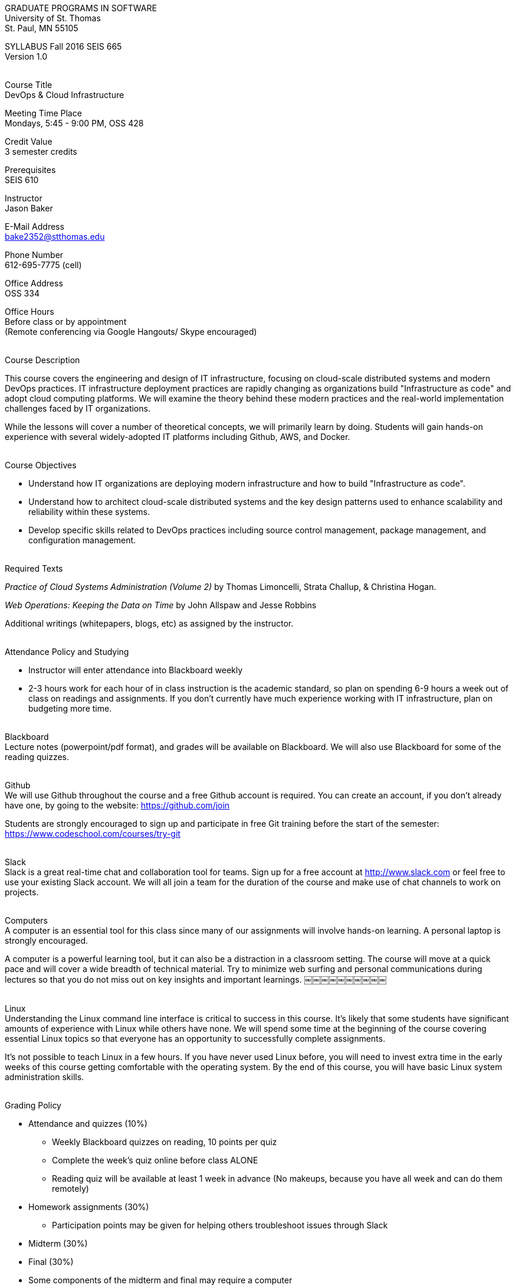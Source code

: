 :blank: pass:[ +]

[.text-center]
GRADUATE PROGRAMS IN SOFTWARE +
University of St. Thomas +
St. Paul, MN 55105

[.text-center]
SYLLABUS Fall 2016 SEIS 665 +
Version 1.0

{blank}
[underline]#Course Title# +
DevOps & Cloud Infrastructure

[underline]#Meeting Time Place# +
Mondays, 5:45 - 9:00 PM, OSS 428

[underline]#Credit Value# +
3 semester credits

[underline]#Prerequisites# +
SEIS 610

[underline]#Instructor# +
Jason Baker

[underline]#E-Mail Address# +
bake2352@stthomas.edu

[underline]#Phone Number# +
612-695-7775 (cell)

[underline]#Office Address# +
OSS 334

[underline]#Office Hours# +
Before class or by appointment +
(Remote conferencing via Google Hangouts/ Skype encouraged)

{blank}
[underline]#Course Description# +

This course covers the
engineering and design of IT infrastructure, focusing on cloud-scale distributed
systems and modern DevOps practices. IT infrastructure deployment practices are rapidly changing as organizations build
"Infrastructure as code" and adopt cloud computing platforms. We will examine the theory behind these modern practices and the real-world implementation challenges faced by IT organizations.

While the lessons will cover a number of
theoretical concepts, we will primarily learn by doing. Students will gain hands-on
experience with several widely-adopted IT platforms including Github,
AWS, and Docker.

{blank}
[underline]#Course Objectives#

*   Understand how IT organizations are deploying modern infrastructure and how
to build "Infrastructure as code".
*   Understand how to architect cloud-scale distributed systems and the key design
patterns used to enhance scalability and reliability within these systems.
*   Develop specific skills related to DevOps practices including source control
  management, package management, and configuration management.

{blank}
[underline]#Required Texts# +

_Practice of Cloud Systems Administration (Volume 2)_ by Thomas Limoncelli, Strata Challup, & Christina Hogan.

_Web Operations: Keeping the Data on Time_ by John Allspaw and Jesse Robbins

Additional writings (whitepapers, blogs, etc) as assigned by the instructor.

{blank}
[underline]#Attendance Policy and Studying#

* Instructor will enter attendance into Blackboard weekly
* 2-3 hours work for each hour of in class instruction is the academic standard,
so plan on spending 6-9 hours a week out of class on readings and assignments.
If you don't currently have much experience working with IT infrastructure, plan on
budgeting more time.

{blank}
[underline]#Blackboard# +
Lecture notes (powerpoint/pdf format), and grades will be available on
Blackboard. We will also use Blackboard for some of the reading quizzes.

{blank}
[underline]#Github# +
We will use Github throughout the course and a free Github account is required. You can
create an account, if you don't already have one, by going to the website:
https://github.com/join

Students are strongly encouraged to sign up and participate in free Git training
before the start of the semester: https://www.codeschool.com/courses/try-git

{blank}
[underline]#Slack# +
Slack is a great real-time chat and collaboration tool for teams. Sign up for a
free account at http://www.slack.com or feel free to use your existing Slack
account. We will all join a team for the duration of the course and make use
of chat channels to work on projects.

{blank}
[underline]#Computers# +
A computer is an essential tool for this class since many of our assignments will involve hands-on learning. A personal laptop is strongly encouraged.

A computer is a powerful learning tool, but it can also be a distraction in a
classroom setting. The
course will move at a quick pace and will cover a wide breadth of technical material.
Try to minimize web surfing and personal communications during lectures so that
you do not miss out on key insights and important learnings.
￼￼￼￼￼￼￼￼￼￼

{blank}
[underline]#Linux# +
Understanding the Linux command line interface is critical to success in this
course. It's likely that some students have significant amounts of experience
with Linux while others have none. We will spend some time at the beginning of
the course covering essential Linux topics so that everyone has an opportunity
to successfully complete assignments.

It's not possible to teach Linux in a few hours. If you have never used Linux
before, you will need to invest extra time in the early weeks of this course
getting comfortable with the operating system. By the end of this course, you
will have basic Linux system administration skills.

{blank}
[underline]#Grading Policy#

* Attendance and quizzes (10%)
  ** Weekly Blackboard quizzes on reading, 10 points per quiz
  ** Complete the week’s quiz online before class ALONE
  ** Reading quiz will be available at least 1 week in advance (No makeups, because you have all week and can do them remotely)
* Homework assignments (30%)
  ** Participation points may be given for helping others troubleshoot issues through Slack
* Midterm (30%)
* Final (30%)
* Some components of the midterm and final may require a computer
* The usual (but not forced) distribution will be ~50/50 between A grades and B grades
* Factors that may severely impact your grade
  ** Significant disregard for assignments
  ** More than 2 class absences.
  ** A failing grade on the final.

{blank}
[underline]#Recording of Classroom Activities# +

All recordings of class sessions using any device is expressly prohibited
without the written permission of the instructor. (See Class Session Recording
  Permission Form.)

{blank}
[underline]#Schedule# +


[cols="10,10,40,40",options="header"]
|=========================================================
|Week | Date | Topic | Assignment Due

|1 | 9/12 | Course Introduction +
Source control +
Git |


|2 | 9/19 | Linux fundamentals +
Package management +
Shell scripting
 |
Assignment 1 +
Read Practice of Cloud Systems Administration Chapter 12 +
Read Git Hands On Guide +
Start reading Linux Hands On Guide

|3 | 9/26 | Infrastructure fundamentals +
Virtualization +
Distributed infrastructure design and operations +
 |
Assignment 2 +
Read Practice of Cloud Systems Administration Chapter 1 +
Read Web Operations Chapter 15

|4 | 10/3 | Cloud computing +
AWS +
IAM, EC2, S3 |
Assignment 3 +
Read Practice of Cloud Systems Administration Appendix B +
Read _Overview of Amazon Web Services_ (White paper December 2015)

|5 | 10/10 | Cloud computing +
AWS +
VPC, RDS, ELB |
Assignment 4 +
Read _Architecting for the Cloud: AWS Best Practices_ (White paper February 2016)

|6 | 10/17 | Cloud computing +
AWS +
Autoscaling, Cloud Watch, Route53, +
SQS, SNS, SES |
Assignment 5 +
Read Web Operations Chapters 1 & 2

|7 | 10/24 | Midterm |


|8 | 10/31 | Distributed application architecture +
Web services +
REST/ JSON / YAML |
Assignment 6 +
Read Practice of Cloud Systems Administration Chapters 4 & 5

|9 | 11/7 | Configuration management I +
 |
Assignment 7 +
Read Web Operations chapter 5 +
Read Practice of Cloud Systems Administration Chapter 2

|10 | 11/14 | Configuration management II +
 |
Assignment 8 +
Read Practice of Cloud Systems Administration Chapter 6

|11 | 11/21 | Containers +
Docker |
Assignment 9 +
Read Practice of Cloud Systems Administration Chapter 3

|12 | 11/28 | DevOps +
Continuous integration & deployment +
Jenkins |
Assignment 10 +
Read Web Operations Chapters 4 & 10 +
Read Practice of Cloud Systems Administration Chapter 8

|13 | 12/5 | Data center architecture |
Read _How Cloud Has Changed The Data Center Architect_ +
Read _6 Models Of The Modern Data Center_

|14 | 12/12 | Final exam |


|=========================================================

{blank}
[underline]#STUDENTS WITH DISABILTIES# +

Classroom accommodations will be provided for qualified students with documented disabilities. Students are invited to contact the Disability Resources office about accommodations for this course. Telephone appointments are available to students as needed. Appointments can be made by calling 651- 962-6315 or 800-328-6819, extension 6315. You may also make an appointment in person in Murray Herrick 110. For further information, you can locate the Disability Resources office on the web at http://www.stthomas.edu/enhancementprog/.

{blank}
[underline]#ACADEMIC INTEGRITY# +

Academic integrity is defined as not cheating and not plagiarizing; honesty and trust among students and between students and faculty are essential for a strong, functioning academic community. Consequently, students are expected to do their own work on all academic assignments, tests, projects and research/term papers. Academic dishonesty, whether cheating, plagiarism or some other form of dishonest conduct related to academic coursework and listed in the Student Policy Book under “Discipline: Rules of Conduct” will automatically result in failure for the work involved. But academic dishonesty could also result in failure for the course and, in the event of a second incident of academic dishonesty, suspension from the University.

{blank}
[underline]#Cheating# +

In cases of cheating, the instructor will impose a minimum sanction of failure of work involved. The instructor will inform the student and the director of the program in writing of:

1. the nature of the offense,
2. the penalty imposed within the course;
3. the recommendation of the instructor as to whether further disciplinary action by the director is warranted.

If the instructor or the director of the program determines that further disciplinary action is warranted, a disciplinary hearing shall be commenced at the request of either the instructor or the director. (If there is a previous offense of this nature on the student’s record, a hearing is mandatory.)

Here are the common ways to violate the academic integrity code: +

* Cheating - Intentionally using or attempting to use unauthorized materials, information, or study aids in any academic exercise. The term academic exercise includes all forms of work submitted for credit.
* Fabrication -Intentional and unauthorized falsification or invention of any information or citation in an academic exercise.
* Facilitating Academic Dishonesty - Intentionally or knowingly helping or attempting to help another to violate a provision of the institutional code of academic integrity.
* Plagiarism -The deliberate adoption or reproduction of ideas or words or statements of another person as one’s own without acknowledgment. You commit plagiarism whenever you use a source in any way without indicating that you have used it.

{blank}
[underline]#Plagiarism# +

The following statement of plagiarism is reprinted here for the use of faculty and students.

Reprinted from _Writing: A College Handbook_, James A.W. Heffernan and John E. Lincoln. By permission W. W. Norton & Company, Inc., Copyright 1982 by W.W. Norton & Company, Inc.

*Plagiarism is the dishonest act of presenting the words or thoughts of another writer as if they were your own.*

You commit plagiarism whenever you use a source in any way without indicating that you have used it. If you quote anything at all, even a phrase, you must put quotation marks around it, or set it off from your text; if you summarize or paraphrase an author’s words, you must clearly indicate where the summary or paraphrase begins and ends; if you use an author’s idea, you must say that you are doing so. In every instance, you must also formally acknowledge the written source from which you took the material.

The only time you can use a source without formal acknowledgment is when you refer to a specific phrase, statement, or passage that you have used and acknowledged earlier in the same paper. If the
writer has already formally acknowledged the specific source of the material, there is no need to acknowledge it again in the conclusion. Nor is there any need to enumerate the sources of a summary statement based on several different passages that have been used earlier in the paper and have already been acknowledged. But you are free to skip the acknowledgment only when you are referring a second time to exactly the same material. When you use new material from a source already cited, you must make a new acknowledgment.

Here are examples of various kinds of plagiarism. In each instance, the source is a passage from p. 102 of E.R. Dodd’s _The Greek and the Irrational_ (Berkeley, 1971; reprinted: Boston: Beacon, 1957). First here is the original note, copied accurately from the book.

Functions, Dodds 12, p. 102 +
“If the waking world has certain advantages of solidary and continuity its social opportunities are terribly restricted. In it we need as a rule, only the neighbors whereas the dream world offers the chance of intercourse, however fugitive, with our distant friends, our dead and gods. For normal men it is the sole experience in which they escape the offensive and incomprehensible bondage of time and space.”

*And here are five ways of plagiarizing this source*: (If you have any questions about plagiarism, ask the instructor)

1. *Word-for-word continuous copying without quotation marks or mention of the author’s name.*
Dreams help us satisfy another important psychic need - our need to vary our social life. This need is regularly thwarted in our waking moments. If the waking world has certain advantages of solidity and continuity, its social opportunities are terribly restricted. In it we need, as a rule, only the neighbors, whereas the dream world offers the change of intercourse, however fugitive, with our distant friends, our dead, and our gods. We awaken from such encounters feeling refreshed, the dream having liberated us from the here and now...

2. *Copying many words and phrases without quotation marks or mention of the author’s name.*
Dreams help us satisfy another important psychic need - our need to vary our social life. In the waking world our social opportunities, for example, are terribly restricted. As a rule, we usually encounter only the neighbors. In the dream world, on the other hand, we have the chance of meeting our distant friends. For most of us it is the sole experience in which we escape the bondage of time and space....

3. *Copying an occasional key word or phrase without quotation marks or mention of the author’s name.*
Dreams help us satisfy another important psychic need - our need to vary our social life. During our waking hours our social opportunities are terribly restricted. We see only the people next door and our business associates. In contrast, whenever we dream, we can see our distant friends. Even though the encounter is brief, we awaken refreshed, having freed ourselves from the bondage of the here and now...

4. *Paraphrasing without mention of the author’s name.*
Dreams help us satisfy another important psychic need - our need to vary our social life. When awake, we are creatures of this time and this place. Those we meet are usually those we live near and work with.
When dreaming, on the other hand, we can meet far-off friends. We awaken refreshed by our flight from
the here and now.

5. *Taking the author’s idea without acknowledging the source.*
Dreams help us to satisfy another important psychic need - the need for a change. They liberate us from the here and now, taking us out of the world we normally live in....
